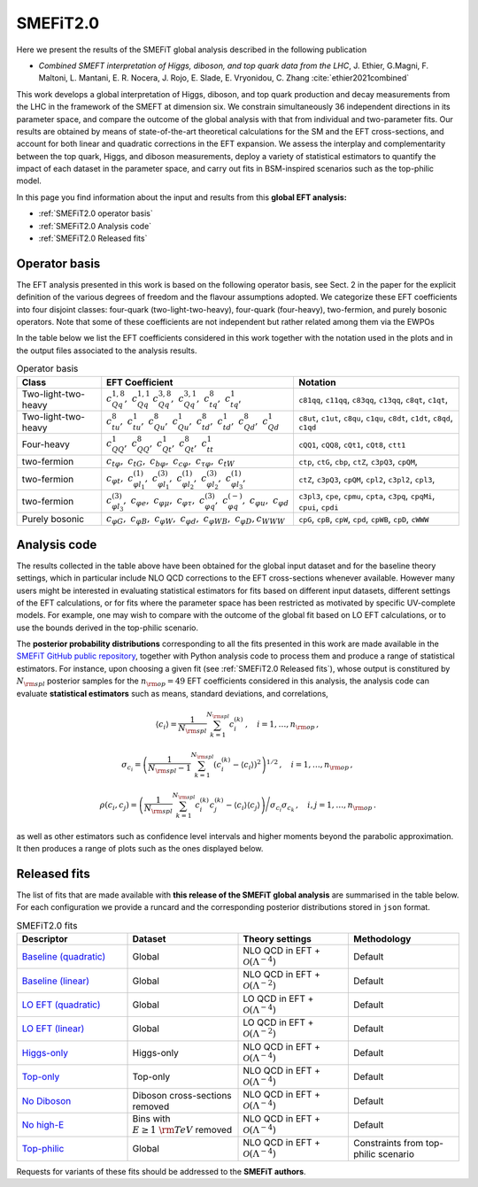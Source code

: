 SMEFiT2.0
=========

Here we present the results of the SMEFiT global analysis described in the following publication

- *Combined SMEFT interpretation of Higgs, diboson, and top quark data from the LHC*,  J. Ethier, G.Magni, F. Maltoni, L. Mantani, E. R. Nocera, J. Rojo, E. Slade, E. Vryonidou, C. Zhang :cite:`ethier2021combined`

This work develops  a global interpretation of Higgs, diboson, and top quark production and decay measurements from the LHC in the framework of the SMEFT at dimension six. We constrain simultaneously 36 independent directions in its parameter space, and compare the outcome of the global analysis  with that from individual and two-parameter fits. Our results are obtained by means of state-of-the-art theoretical calculations for the SM and the EFT cross-sections, and account for both linear and quadratic corrections in the EFT expansion. We assess the interplay and complementarity between  the top quark, Higgs, and diboson measurements,  deploy a variety of statistical estimators to quantify the impact of each dataset in the parameter space, and carry out  fits in  BSM-inspired scenarios such as the top-philic model.

.. image:: ../../_assets/smefit20/Coeffs_Central_Baseline.png
  :width: 700
  :align: center
  :alt: SMEFIT logo

In this page you find information about the input and results from this **global EFT analysis:**

- :ref:`SMEFiT2.0 operator basis`
- :ref:`SMEFiT2.0 Analysis code`
- :ref:`SMEFiT2.0 Released fits`



.. _SMEFiT2.0 operator basis:

Operator basis
~~~~~~~~~~~~~~

The EFT analysis presented in this work is based on the following operator basis, see Sect. 2 in the paper for the explicit definition of the various degrees of freedom and the flavour assumptions adopted.  We categorize these EFT coefficients into four disjoint classes: four-quark (two-light-two-heavy), four-quark (four-heavy), two-fermion, and purely bosonic operators. Note that some of these coefficients are not independent but rather related among them via the EWPOs

In the table below we list the EFT coefficients considered in this work together with the notation used in the plots and in the output files associated to the analysis results.

.. list-table:: Operator basis
   :widths: 30 60 60
   :header-rows: 1

   * - Class
     - EFT Coefficient
     - Notation
   * - Two-light-two-heavy
     - :math:`c_{Qq}^{1,8},~c_{Qq}^{1,1}~c_{Qq}^{3,8},~c_{Qq}^{3,1},~c_{tq}^{8},~c_{tq}^{1}`,
     - ``c81qq``, ``c11qq``, ``c83qq``, ``c13qq``, ``c8qt``, ``c1qt``,
   * - Two-light-two-heavy
     - :math:`c_{tu}^{8},~c_{tu}^{1},~c_{Qu}^{8},~c_{Qu}^{1},~c_{td}^{8},~c_{td}^{1},~c_{Qd}^{8},~c_{Qd}^{1}`
     - ``c8ut``, ``c1ut``, ``c8qu``,  ``c1qu``, ``c8dt``, ``c1dt``,  ``c8qd``, ``c1qd``
   * - Four-heavy
     - :math:`c_{QQ}^1,~c_{QQ}^8,~c_{Qt}^1,~c_{Qt}^8,~c_{tt}^1`
     -  ``cQQ1``, ``cQQ8``, ``cQt1``, ``cQt8``, ``ctt1``
   * - two-fermion
     - :math:`c_{t\varphi},~c_{tG},~c_{b\varphi},~c_{c\varphi},~c_{\tau\varphi},~c_{tW}`
     - ``ctp``, ``ctG``, ``cbp``, ``ctZ``, ``c3pQ3``, ``cpQM``,
   * - two-fermion
     - :math:`c_{\varphi t},~c_{\varphi l_1}^{(1)},~c_{\varphi l_1}^{(3)},~c_{\varphi l_2}^{(1)},~c_{\varphi l_2}^{(3)},~c_{\varphi l_3}^{(1)},`
     - ``ctZ``, ``c3pQ3``, ``cpQM``,  ``cpl2``, ``c3pl2``,  ``cpl3``,
   * - two-fermion
     -  :math:`c_{\varphi l_3}^{(3)},~c_{\varphi e},~c_{\varphi \mu},~c_{\varphi \tau},~c_{\varphi q}^{(3)},~c_{\varphi q}^{(-)},~c_{\varphi u},~c_{\varphi d}`
     - ``c3pl3``, ``cpe``,   ``cpmu``,  ``cpta``, ``c3pq``, ``cpqMi``, ``cpui``, ``cpdi``
   * - Purely bosonic
     - :math:`c_{\varphi G},~c_{\varphi B},~c_{\varphi W},~c_{\varphi d},~c_{\varphi W B},~c_{\varphi D},c_{WWW}`
     -  ``cpG``, ``cpB``, ``cpW``, ``cpd``, ``cpWB``, ``cpD``, ``cWWW``



.. _SMEFiT2.0 Analysis code:

Analysis code
~~~~~~~~~~~~~~

The results collected in the table above have been obtained for the global input dataset and for the baseline theory settings, which in particular include NLO QCD corrections to the EFT cross-sections whenever available. However many users might be interested in evaluating statistical estimators for fits based on different input datasets, different settings of the EFT calculations, or for fits where the parameter space has been restricted as motivated by specific UV-complete models. For example, one may wish to compare with the outcome of the global fit based on LO EFT calculations, or to use the bounds derived in the top-philic scenario.

The **posterior probability distributions** corresponding to all the fits presented in this work are made available in the `SMEFiT GitHub public repository <https://github.com/LHCfitNikhef/SMEFiT/>`_, together with Python analysis code to process them and produce a range of statistical estimators. For instance, upon choosing a given fit (see :ref:`SMEFiT2.0 Released fits`), whose output is constitured by :math:`N_{\rm spl}` posterior samples for the :math:`n_{\rm op}=49` EFT coefficients considered in this analysis, the analysis code can evaluate  **statistical estimators** such as means, standard deviations, and correlations,

.. math::

   \left\langle c_i\right\rangle = \frac{1}{N_{\rm spl}} \sum_{k=1}^{N_{\rm spl}}c_i^{(k)} \, ,\quad i=1,\ldots,n_{\rm op} \, ,

.. math::

  \sigma_{c_i} = \left( \frac{1}{N_{\rm spl}-1} \sum_{k=1}^{N_{\rm spl}} \left( c_i^{(k)}- \left\langle c_i\right\rangle
  \right)^2  \right)^{1/2} \, ,\quad i=1,\ldots,n_{\rm op} \, ,


.. math::

  \rho(c_i,c_j) =  \left( \frac{1}{N_{\rm spl}} \sum_{k=1}^{N_{\rm spl}}c_i^{(k)}c_j^{(k)} -
  \left\langle c_i\right\rangle \left\langle c_j\right\rangle \right) \Bigg/ \sigma_{c_i} \sigma_{c_k}
  \, ,\quad i,j=1,\ldots,n_{\rm op} \, .

as well as other estimators such as confidence level intervals and higher moments beyond the parabolic approximation. It then produces a range of plots such as the ones displayed below.

.. image:: ../../_assets/smefit20/Coeffs_Bar_Baseline.png
  :width: 500
  :align: left
  :alt: SMEFIT logo

.. image:: ../../_assets/smefit20/Coeffs_Residuals_Baseline.png
  :width: 500
  :align: right
  :alt: SMEFIT logo

.. image:: ../../_assets/smefit20/Coeffs_Residuals_Hist_Baseline.png
  :width: 500
  :align: center
  :alt: SMEFIT logo

.. image:: ../../_assets/smefit20/Coeffs_Corr_Baseline_quad.png
  :width: 500
  :align: center
  :alt: SMEFIT logo


.. _SMEFiT2.0 Released fits:

Released fits
~~~~~~~~~~~~~

The list of fits that are made available with **this release of the SMEFiT global analysis** are summarised
in the table below.
For each configuration we provide a runcard and the corresponding posterior distributions stored in ``json`` format.


.. list-table:: SMEFiT2.0 fits
   :widths: 30 30 30 30
   :header-rows: 1

   * - Descriptor
     - Dataset
     - Theory settings
     - Methodology
   * - `Baseline (quadratic) <https://github.com/LHCfitNikhef/SMEFiT/tree/master/SMEFiT20/NS_GLOBAL_NLO_HO>`_
     - Global
     - NLO QCD in EFT + :math:`\mathcal{O}(\Lambda^{-4})`
     - Default
   * - `Baseline (linear) <https://github.com/LHCfitNikhef/SMEFiT/tree/master/SMEFiT20/NS_GLOBAL_NLO_NHO>`_
     - Global
     - NLO QCD in EFT + :math:`\mathcal{O}(\Lambda^{-2})`
     - Default
   * - `LO EFT (quadratic) <https://github.com/LHCfitNikhef/SMEFiT/tree/master/SMEFiT20/NS_GLOBAL_LO_HO>`_
     - Global
     - LO QCD in EFT + :math:`\mathcal{O}(\Lambda^{-4})`
     - Default
   * - `LO EFT (linear) <https://github.com/LHCfitNikhef/SMEFiT/tree/master/SMEFiT20/NS_GLOBAL_LO_NHO>`_
     - Global
     - LO QCD in EFT + :math:`\mathcal{O}(\Lambda^{-2})`
     - Default
   * - `Higgs-only <https://github.com/LHCfitNikhef/SMEFiT/tree/master/SMEFiT20/NS_HIGGS_NLO_HO>`_
     - Higgs-only
     - NLO QCD in EFT + :math:`\mathcal{O}(\Lambda^{-4})`
     - Default
   * - `Top-only <https://github.com/LHCfitNikhef/SMEFiT/tree/master/SMEFiT20/NS_TOP_NLO_HO>`_
     - Top-only
     - NLO QCD in EFT + :math:`\mathcal{O}(\Lambda^{-4})`
     - Default
   * - `No Diboson <https://github.com/LHCfitNikhef/SMEFiT/tree/master/SMEFiT20/NS_noVV_NLO_HO>`_
     - Diboson cross-sections removed
     - NLO QCD in EFT + :math:`\mathcal{O}(\Lambda^{-4})`
     - Default
   * - `No high-E <https://github.com/LHCfitNikhef/SMEFiT/tree/master/SMEFiT20/NS_noHighE_NLO_HO>`_
     - Bins with :math:`E\ge 1~{\rm TeV}` removed
     - NLO QCD in EFT + :math:`\mathcal{O}(\Lambda^{-4})`
     - Default
   * - `Top-philic <https://github.com/LHCfitNikhef/SMEFiT/tree/master/SMEFiT20/NS_TOPphilic_NLO_HO>`_
     - Global
     - NLO QCD in EFT + :math:`\mathcal{O}(\Lambda^{-4})`
     - Constraints from top-philic scenario


Requests for variants of these fits should be addressed to the **SMEFiT authors**.
